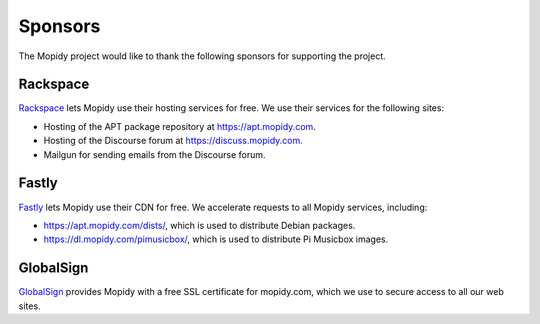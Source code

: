 .. _sponsors:

********
Sponsors
********

The Mopidy project would like to thank the following sponsors for supporting
the project.


Rackspace
=========

`Rackspace <http://www.rackspace.com/>`_ lets Mopidy use their hosting services
for free. We use their services for the following sites:

- Hosting of the APT package repository at https://apt.mopidy.com.

- Hosting of the Discourse forum at https://discuss.mopidy.com.

- Mailgun for sending emails from the Discourse forum.


Fastly
======

`Fastly <https://www.fastly.com/>`_ lets Mopidy use their CDN for free. We
accelerate requests to all Mopidy services, including:

- https://apt.mopidy.com/dists/, which is used to distribute Debian packages.

- https://dl.mopidy.com/pimusicbox/, which is used to distribute Pi Musicbox
  images.


GlobalSign
==========

`GlobalSign <https://www.globalsign.com/>`_ provides Mopidy with a free SSL
certificate for mopidy.com, which we use to secure access to all our web sites.
